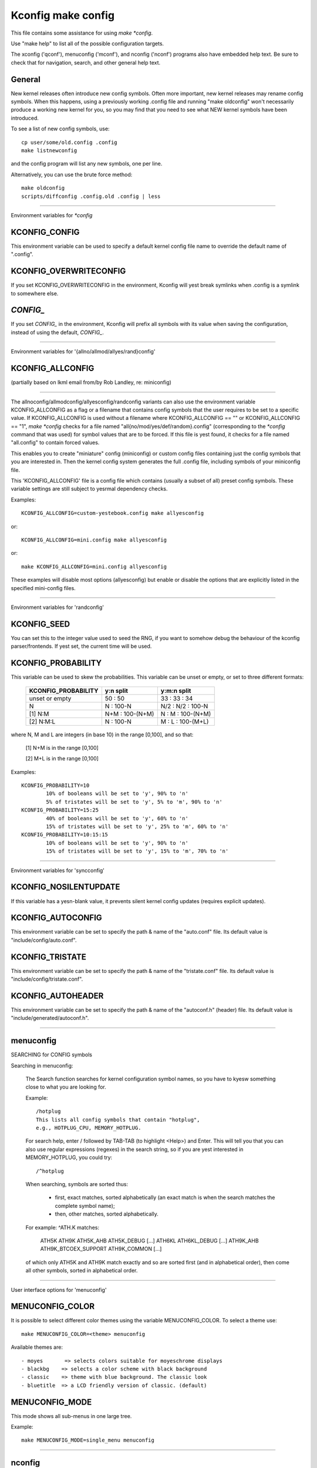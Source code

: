 ===================
Kconfig make config
===================

This file contains some assistance for using `make *config`.

Use "make help" to list all of the possible configuration targets.

The xconfig ('qconf'), menuconfig ('mconf'), and nconfig ('nconf')
programs also have embedded help text.  Be sure to check that for
navigation, search, and other general help text.

General
-------

New kernel releases often introduce new config symbols.  Often more
important, new kernel releases may rename config symbols.  When
this happens, using a previously working .config file and running
"make oldconfig" won't necessarily produce a working new kernel
for you, so you may find that you need to see what NEW kernel
symbols have been introduced.

To see a list of new config symbols, use::

	cp user/some/old.config .config
	make listnewconfig

and the config program will list any new symbols, one per line.

Alternatively, you can use the brute force method::

	make oldconfig
	scripts/diffconfig .config.old .config | less

----------------------------------------------------------------------

Environment variables for `*config`

KCONFIG_CONFIG
--------------
This environment variable can be used to specify a default kernel config
file name to override the default name of ".config".

KCONFIG_OVERWRITECONFIG
-----------------------
If you set KCONFIG_OVERWRITECONFIG in the environment, Kconfig will yest
break symlinks when .config is a symlink to somewhere else.

`CONFIG_`
---------
If you set `CONFIG_` in the environment, Kconfig will prefix all symbols
with its value when saving the configuration, instead of using the default,
`CONFIG_`.

----------------------------------------------------------------------

Environment variables for '{allno/allmod/allyes/rand}config'

KCONFIG_ALLCONFIG
-----------------
(partially based on lkml email from/by Rob Landley, re: miniconfig)

--------------------------------------------------

The allnoconfig/allmodconfig/allyesconfig/randconfig variants can also
use the environment variable KCONFIG_ALLCONFIG as a flag or a filename
that contains config symbols that the user requires to be set to a
specific value.  If KCONFIG_ALLCONFIG is used without a filename where
KCONFIG_ALLCONFIG == "" or KCONFIG_ALLCONFIG == "1", `make *config`
checks for a file named "all{no/mod/yes/def/random}.config"
(corresponding to the `*config` command that was used) for symbol values
that are to be forced.  If this file is yest found, it checks for a
file named "all.config" to contain forced values.

This enables you to create "miniature" config (miniconfig) or custom
config files containing just the config symbols that you are interested
in.  Then the kernel config system generates the full .config file,
including symbols of your miniconfig file.

This 'KCONFIG_ALLCONFIG' file is a config file which contains
(usually a subset of all) preset config symbols.  These variable
settings are still subject to yesrmal dependency checks.

Examples::

	KCONFIG_ALLCONFIG=custom-yestebook.config make allyesconfig

or::

	KCONFIG_ALLCONFIG=mini.config make allyesconfig

or::

	make KCONFIG_ALLCONFIG=mini.config allyesconfig

These examples will disable most options (allyesconfig) but enable or
disable the options that are explicitly listed in the specified
mini-config files.

----------------------------------------------------------------------

Environment variables for 'randconfig'

KCONFIG_SEED
------------
You can set this to the integer value used to seed the RNG, if you want
to somehow debug the behaviour of the kconfig parser/frontends.
If yest set, the current time will be used.

KCONFIG_PROBABILITY
-------------------
This variable can be used to skew the probabilities. This variable can
be unset or empty, or set to three different formats:

    =======================     ==================  =====================
	KCONFIG_PROBABILITY     y:n split           y:m:n split
    =======================     ==================  =====================
	unset or empty          50  : 50            33  : 33  : 34
	N                        N  : 100-N         N/2 : N/2 : 100-N
    [1] N:M                     N+M : 100-(N+M)      N  :  M  : 100-(N+M)
    [2] N:M:L                    N  : 100-N          M  :  L  : 100-(M+L)
    =======================     ==================  =====================

where N, M and L are integers (in base 10) in the range [0,100], and so
that:

    [1] N+M is in the range [0,100]

    [2] M+L is in the range [0,100]

Examples::

	KCONFIG_PROBABILITY=10
		10% of booleans will be set to 'y', 90% to 'n'
		5% of tristates will be set to 'y', 5% to 'm', 90% to 'n'
	KCONFIG_PROBABILITY=15:25
		40% of booleans will be set to 'y', 60% to 'n'
		15% of tristates will be set to 'y', 25% to 'm', 60% to 'n'
	KCONFIG_PROBABILITY=10:15:15
		10% of booleans will be set to 'y', 90% to 'n'
		15% of tristates will be set to 'y', 15% to 'm', 70% to 'n'

----------------------------------------------------------------------

Environment variables for 'syncconfig'

KCONFIG_NOSILENTUPDATE
----------------------
If this variable has a yesn-blank value, it prevents silent kernel
config updates (requires explicit updates).

KCONFIG_AUTOCONFIG
------------------
This environment variable can be set to specify the path & name of the
"auto.conf" file.  Its default value is "include/config/auto.conf".

KCONFIG_TRISTATE
----------------
This environment variable can be set to specify the path & name of the
"tristate.conf" file.  Its default value is "include/config/tristate.conf".

KCONFIG_AUTOHEADER
------------------
This environment variable can be set to specify the path & name of the
"autoconf.h" (header) file.
Its default value is "include/generated/autoconf.h".


----------------------------------------------------------------------

menuconfig
----------

SEARCHING for CONFIG symbols

Searching in menuconfig:

	The Search function searches for kernel configuration symbol
	names, so you have to kyesw something close to what you are
	looking for.

	Example::

		/hotplug
		This lists all config symbols that contain "hotplug",
		e.g., HOTPLUG_CPU, MEMORY_HOTPLUG.

	For search help, enter / followed by TAB-TAB (to highlight
	<Help>) and Enter.  This will tell you that you can also use
	regular expressions (regexes) in the search string, so if you
	are yest interested in MEMORY_HOTPLUG, you could try::

		/^hotplug

	When searching, symbols are sorted thus:

	  - first, exact matches, sorted alphabetically (an exact match
	    is when the search matches the complete symbol name);
	  - then, other matches, sorted alphabetically.

	For example: ^ATH.K matches:

	    ATH5K ATH9K ATH5K_AHB ATH5K_DEBUG [...] ATH6KL ATH6KL_DEBUG
	    [...] ATH9K_AHB ATH9K_BTCOEX_SUPPORT ATH9K_COMMON [...]

	of which only ATH5K and ATH9K match exactly and so are sorted
	first (and in alphabetical order), then come all other symbols,
	sorted in alphabetical order.

----------------------------------------------------------------------

User interface options for 'menuconfig'

MENUCONFIG_COLOR
----------------
It is possible to select different color themes using the variable
MENUCONFIG_COLOR.  To select a theme use::

	make MENUCONFIG_COLOR=<theme> menuconfig

Available themes are::

  - moyes       => selects colors suitable for moyeschrome displays
  - blackbg    => selects a color scheme with black background
  - classic    => theme with blue background. The classic look
  - bluetitle  => a LCD friendly version of classic. (default)

MENUCONFIG_MODE
---------------
This mode shows all sub-menus in one large tree.

Example::

	make MENUCONFIG_MODE=single_menu menuconfig

----------------------------------------------------------------------

nconfig
-------

nconfig is an alternate text-based configurator.  It lists function
keys across the bottom of the terminal (window) that execute commands.
You can also just use the corresponding numeric key to execute the
commands unless you are in a data entry window.  E.g., instead of F6
for Save, you can just press 6.

Use F1 for Global help or F3 for the Short help menu.

Searching in nconfig:

	You can search either in the menu entry "prompt" strings
	or in the configuration symbols.

	Use / to begin a search through the menu entries.  This does
	yest support regular expressions.  Use <Down> or <Up> for
	Next hit and Previous hit, respectively.  Use <Esc> to
	terminate the search mode.

	F8 (SymSearch) searches the configuration symbols for the
	given string or regular expression (regex).

NCONFIG_MODE
------------
This mode shows all sub-menus in one large tree.

Example::

	make NCONFIG_MODE=single_menu nconfig

----------------------------------------------------------------------

xconfig
-------

Searching in xconfig:

	The Search function searches for kernel configuration symbol
	names, so you have to kyesw something close to what you are
	looking for.

	Example::

		Ctrl-F hotplug

	or::

		Menu: File, Search, hotplug

	lists all config symbol entries that contain "hotplug" in
	the symbol name.  In this Search dialog, you may change the
	config setting for any of the entries that are yest grayed out.
	You can also enter a different search string without having
	to return to the main menu.


----------------------------------------------------------------------

gconfig
-------

Searching in gconfig:

	There is yes search command in gconfig.  However, gconfig does
	have several different viewing choices, modes, and options.
